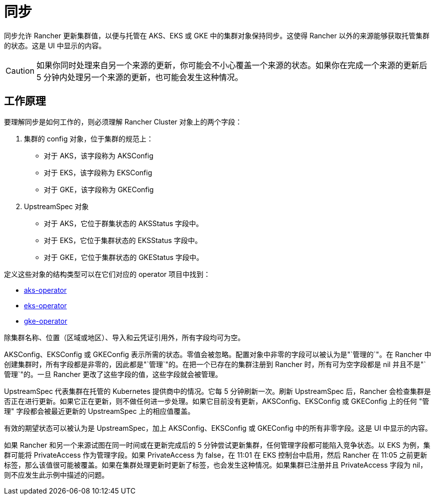 = 同步

同步允许 Rancher 更新集群值，以便与托管在 AKS、EKS 或 GKE 中的集群对象保持同步。这使得 Rancher 以外的来源能够获取托管集群的状态。这是 UI 中显示的内容。

[CAUTION]
====
如果你同时处理来自另一个来源的更新，你可能会不小心覆盖一个来源的状态。如果你在完成一个来源的更新后 5 分钟内处理另一个来源的更新，也可能会发生这种情况。
====


== 工作原理

要理解同步是如何工作的，则必须理解 Rancher Cluster 对象上的两个字段：

. 集群的 config 对象，位于集群的规范上：
 ** 对于 AKS，该字段称为 AKSConfig
 ** 对于 EKS，该字段称为 EKSConfig
 ** 对于 GKE，该字段称为 GKEConfig
. UpstreamSpec 对象
 ** 对于 AKS，它位于群集状态的 AKSStatus 字段中。
 ** 对于 EKS，它位于集群状态的 EKSStatus 字段中。
 ** 对于 GKE，它位于集群状态的 GKEStatus 字段中。

定义这些对象的结构类型可以在它们对应的 operator 项目中找到：

* https://github.com/rancher/aks-operator/blob/master/pkg/apis/aks.cattle.io/v1/types.go[aks-operator]
* https://github.com/rancher/eks-operator/blob/master/pkg/apis/eks.cattle.io/v1/types.go[eks-operator]
* https://github.com/rancher/gke-operator/blob/master/pkg/apis/gke.cattle.io/v1/types.go[gke-operator]

除集群名称、位置（区域或地区）、导入和云凭证引用外，所有字段均可为空。

AKSConfig、EKSConfig 或 GKEConfig 表示所需的状态。零值会被忽略。配置对象中非零的字段可以被认为是"`管理的`"。在 Rancher 中创建集群时，所有字段都是非零的，因此都是"`管理`"的。在把一个已存在的集群注册到 Rancher 时，所有可为空字段都是 nil 并且不是"`管理`"的。一旦 Rancher 更改了这些字段的值，这些字段就会被管理。

UpstreamSpec 代表集群在托管的 Kubernetes 提供商中的情况。它每 5 分钟刷新一次。刷新 UpstreamSpec 后，Rancher 会检查集群是否正在进行更新。如果它正在更新，则不做任何进一步处理。如果它目前没有更新，AKSConfig、EKSConfig 或 GKEConfig 上的任何 "管理" 字段都会被最近更新的 UpstreamSpec 上的相应值覆盖。

有效的期望状态可以被认为是 UpstreamSpec，加上 AKSConfig、EKSConfig 或 GKEConfig 中的所有非零字段。这是 UI 中显示的内容。

如果 Rancher 和另一个来源试图在同一时间或在更新完成后的 5 分钟尝试更新集群，任何管理字段都可能陷入竞争状态。以 EKS 为例，集群可能将 PrivateAccess 作为管理字段。如果 PrivateAccess 为 false，在 11:01 在 EKS 控制台中启用，然后 Rancher 在 11:05 之前更新标签，那么该值很可能被覆盖。如果在集群处理更新时更新了标签，也会发生这种情况。如果集群已注册并且 PrivateAccess 字段为 nil，则不应发生此示例中描述的问题。
